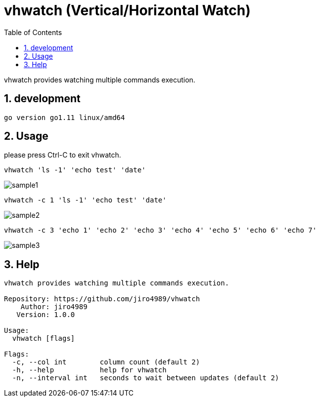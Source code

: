 :toc:
:sectnums:

= vhwatch (Vertical/Horizontal Watch)

vhwatch provides watching multiple commands execution.

== development

 go version go1.11 linux/amd64

== Usage

please press Ctrl-C to exit vhwatch.

[source,bash]
vhwatch 'ls -1' 'echo test' 'date'

image::img/sample1.png[]

[source,bash]
vhwatch -c 1 'ls -1' 'echo test' 'date'

image::img/sample2.png[]

[source,bash]
vhwatch -c 3 'echo 1' 'echo 2' 'echo 3' 'echo 4' 'echo 5' 'echo 6' 'echo 7'

image::img/sample3.png[]

== Help

[source]
----
vhwatch provides watching multiple commands execution.

Repository: https://github.com/jiro4989/vhwatch
    Author: jiro4989
   Version: 1.0.0

Usage:
  vhwatch [flags]

Flags:
  -c, --col int        column count (default 2)
  -h, --help           help for vhwatch
  -n, --interval int   seconds to wait between updates (default 2)
----

